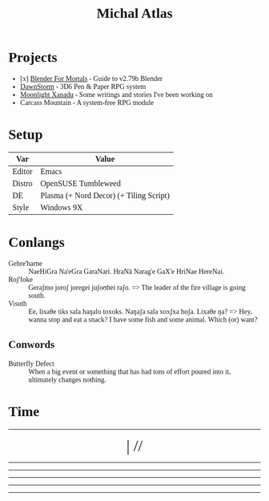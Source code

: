 #+HTML_HEAD: <link rel="stylesheet" media="screen" href="https://fontlibrary.org//face/beuron" type="text/css"/>

#+TITLE: Michal Atlas
#+HTML_HEAD: <style> body { font-family: BeuronRegular } </style>

* Projects

- [x] [[https://bfm.michal-atlas.xyz][Blender For Mortals]] - Guide to v2.79b Blender
- [[https://dawnstorm.michal-atlas.xyz][DawnStorm]] - 3D6 Pen & Paper RPG system
- [[https://mlxan.michal-atlas.xyz][Moonlight Xanadu]] - Some writings and stories I've been working on
- Carcass Mountain - A system-free RPG module

* Setup
| Var    | Value               |
|--------+---------------------|
| Editor | Emacs               |
| Distro | OpenSUSE Tumbleweed |
| DE     | Plasma (+ Nord Decor) (+ Tiling Script) |
| Style  | Windows 9X          |

* Conlangs
- Gehre'harne :: NaeHiGra Na'eGra GaraNari. HraNā Narag'e GaX'e HriNae HereNai.
- Roʃ'foke :: Geraʃmo joroʃ joregei juʃoʊhei raʃo. => The leader of the fire village is going south.
- Visuth :: Ee, lixaθe tiks sala haŋalo toxoks. Naŋaʃa sala xoxʃxa hoʃa. Lixaθe ŋa? => Hey, wanna stop and eat a snack? I have some fish and some animal. Which (or) want?

** Conwords
- Butterfly Defect :: When a big event or something that has had tons of effort poured into it, ultimately changes nothing.

* Time

#+BEGIN_EXPORT html

<div style="text-align: center; vertical-align: center">
    <hr>
        <div title="DayOfWeek | Day/Month.Quarter/Year" class="MATimer">
            <span id="MAWeekDay"></span> | 
            <span id="MADay"></span>/<span id="MAMonth"></span>/<span id="MAYear"></span>
        </div>
    <hr>
        <div class="MATimer">
            <span id="MACPOD"></span>
        </div>
    <hr>
        <div class="MATimer">
            <span id="MACFH"></span>
        </div>
    <hr>
        <div title="Hour | Minute | Second" class="MATimer">
            <span id="MACRDHour"></span><span id="MACRDMinute"></span><span id="MACRDSecond"></span>
        </div>
    <hr>
        <div class="MATimer">
            <span id="MACBUC"></span>
        </div>
    <hr>
</div>

<script>
let unifiedRay = ['0', 'A', 'B', 'C', 'D', 'E', 'F', 'G', 'H', 'I', 'K', 'L', 'M', 'N', 'Θ', 'P', 'R', 'S', 'T', 'U', 'V', 'X', 'Y', 'Z', '1', '2', '3', '4', '5', '6', '7', '8', '9', '.0', '.A', '.B', '.C', '.D', '.E', '.F', '.G', '.H', '.I', '.K', '.L', '.M', '.N', '.Θ', '.P', '.R', '.S', '.T', '.U', '.V', '.X', '.Y', '.Z', '.1', '.2', '.3', '.4', '.5', '.6', '.7', '.8', '.9'];

var t = setInterval(UpdateTime, 1000);

function UpdateTime() {
    // Single Digit Clock
    let time = new Date();
    document.getElementById("MACRDHour").innerHTML = unifiedRay[time.getHours()];
    document.getElementById("MACRDMinute").innerHTML = unifiedRay[time.getMinutes()];
    document.getElementById("MACRDSecond").innerHTML = unifiedRay[time.getSeconds()];

    // Calendar (Normalized number of Days per Month)
    day = getDayOfYear()
    if (day < 365){
        document.getElementById("MAYear").innerHTML = time.getFullYear()-1970;
        document.getElementById("MAMonth").innerHTML = Math.floor(day/28)+"."+Math.floor(day/7)%4;
        document.getElementById("MADay").innerHTML = day%28;
    }else{
        document.getElementById("MAYear").innerHTML = "";
        document.getElementById("MAMonth").innerHTML = day%2==0?"Dragonfly Festival":"Firefly Festival";
        document.getElementById("MADay").innerHTML = "";
    }
    dayName = ["Sun (Free)", "Mun", "Tas", "Wed", "Tor (Free)", "Fry", "Sut"]
    document.getElementById("MAWeekDay").innerHTML = dayName[day%7];

    Seconds = time.getSeconds() + time.getMinutes()*60 + time.getHours()*60*60;

    // Base Unicode Clock
    document.getElementById("MACBUC").innerHTML = "&#"+Seconds+";";

    // Clock % of Day
    document.getElementById("MACPOD").innerHTML = Seconds/86400*100 + "%";

    // Clock, Fraction Hours
    document.getElementById("MACFH").innerHTML = time.getHours()+"."+ Math.round(time.getMinutes()/60*100);
}

function getDayOfYear(){
    var now = new Date();
    var start = new Date(now.getFullYear(), 0, 0);
    var diff = (now - start) + ((start.getTimezoneOffset() - now.getTimezoneOffset()) * 60 * 1000);
    var oneDay = 1000 * 60 * 60 * 24;
    var day = Math.floor(diff / oneDay);
    return day;
}
</script>
<style>
    div.MATimer{
        font-size: xx-large;
    }
</style>

#+END_EXPORT
